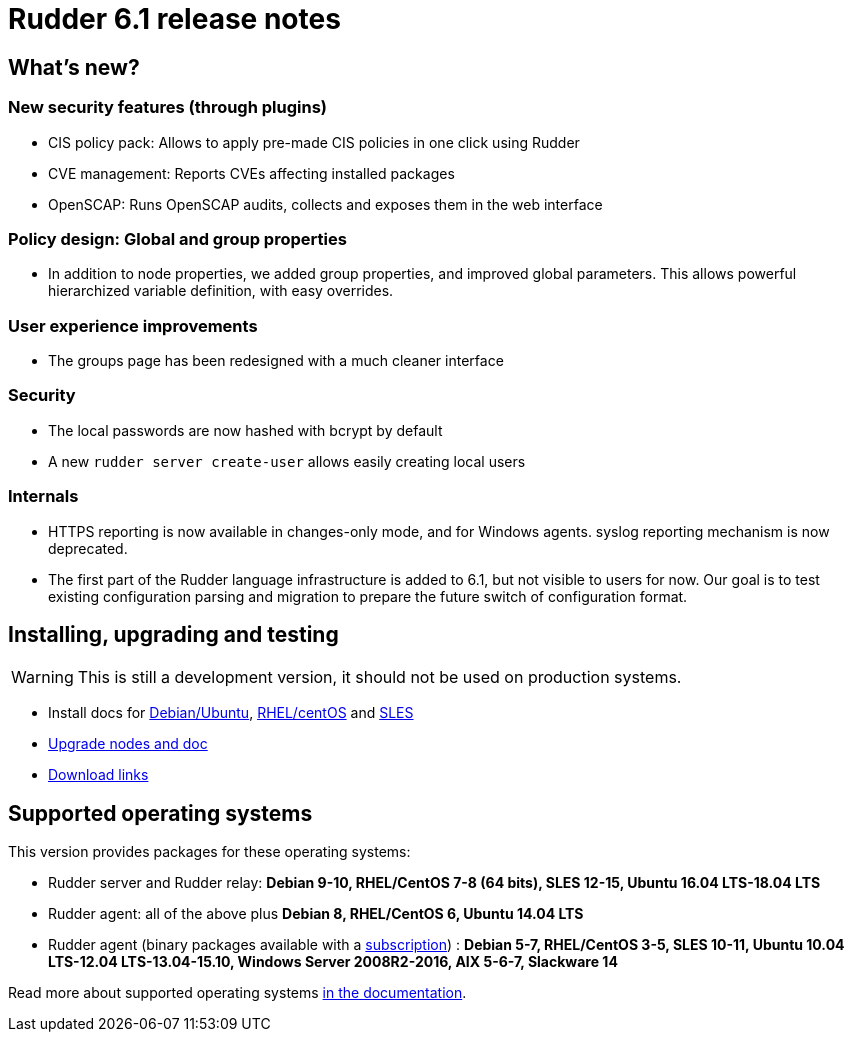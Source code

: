 = Rudder 6.1 release notes

== What's new?

=== New security features (through plugins)

* CIS policy pack: Allows to apply pre-made CIS policies in one click using Rudder
* CVE management: Reports CVEs affecting installed packages
* OpenSCAP: Runs OpenSCAP audits, collects and exposes them in the web interface

=== Policy design: Global and group properties

* In addition to node properties, we added group properties, and improved global
  parameters. This allows powerful hierarchized variable definition, with easy
  overrides.

=== User experience improvements

* The groups page has been redesigned with a much cleaner interface

=== Security

* The local passwords are now hashed with bcrypt by default
* A new `rudder server create-user` allows easily creating local users

=== Internals

* HTTPS reporting is now available in changes-only mode, and for Windows agents.
  syslog reporting mechanism is now deprecated.
* The first part of the Rudder language infrastructure is added to 6.1, but not visible to users for now. Our goal is to test existing configuration parsing and
  migration to prepare the future switch of configuration format.

== Installing, upgrading and testing

[WARNING]
====

This is still a development version, it should not be used on production systems. 

====

* Install docs for https://docs.rudder.io/reference/6.1/installation/server/debian.html[Debian/Ubuntu],
https://docs.rudder.io/reference/6.1/installation/server/rhel.html[RHEL/centOS] and 
https://docs.rudder.io/reference/6.1/installation/server/sles.html[SLES]
* https://docs.rudder.io/reference/6.1/installation/upgrade.html[Upgrade nodes and doc]
* https://docs.rudder.io/reference/6.1/installation/versions.html#_versions[Download links]

== Supported operating systems

This version provides packages for these operating systems:

* Rudder server and Rudder relay: *Debian 9-10, RHEL/CentOS 7-8 (64 bits),
SLES 12-15, Ubuntu 16.04 LTS-18.04 LTS*
* Rudder agent: all of the above plus *Debian 8, RHEL/CentOS 6, Ubuntu 14.04 LTS*
* Rudder agent (binary packages available with a https://www.rudder.io/en/pricing/subscription/[subscription]) : *Debian 5-7, RHEL/CentOS 3-5,
SLES 10-11, Ubuntu 10.04 LTS-12.04 LTS-13.04-15.10, Windows Server 2008R2-2016, AIX
5-6-7, Slackware 14*

Read more about supported operating systems 
https://docs.rudder.io/reference/6.1/installation/operating_systems.html[in the documentation].

